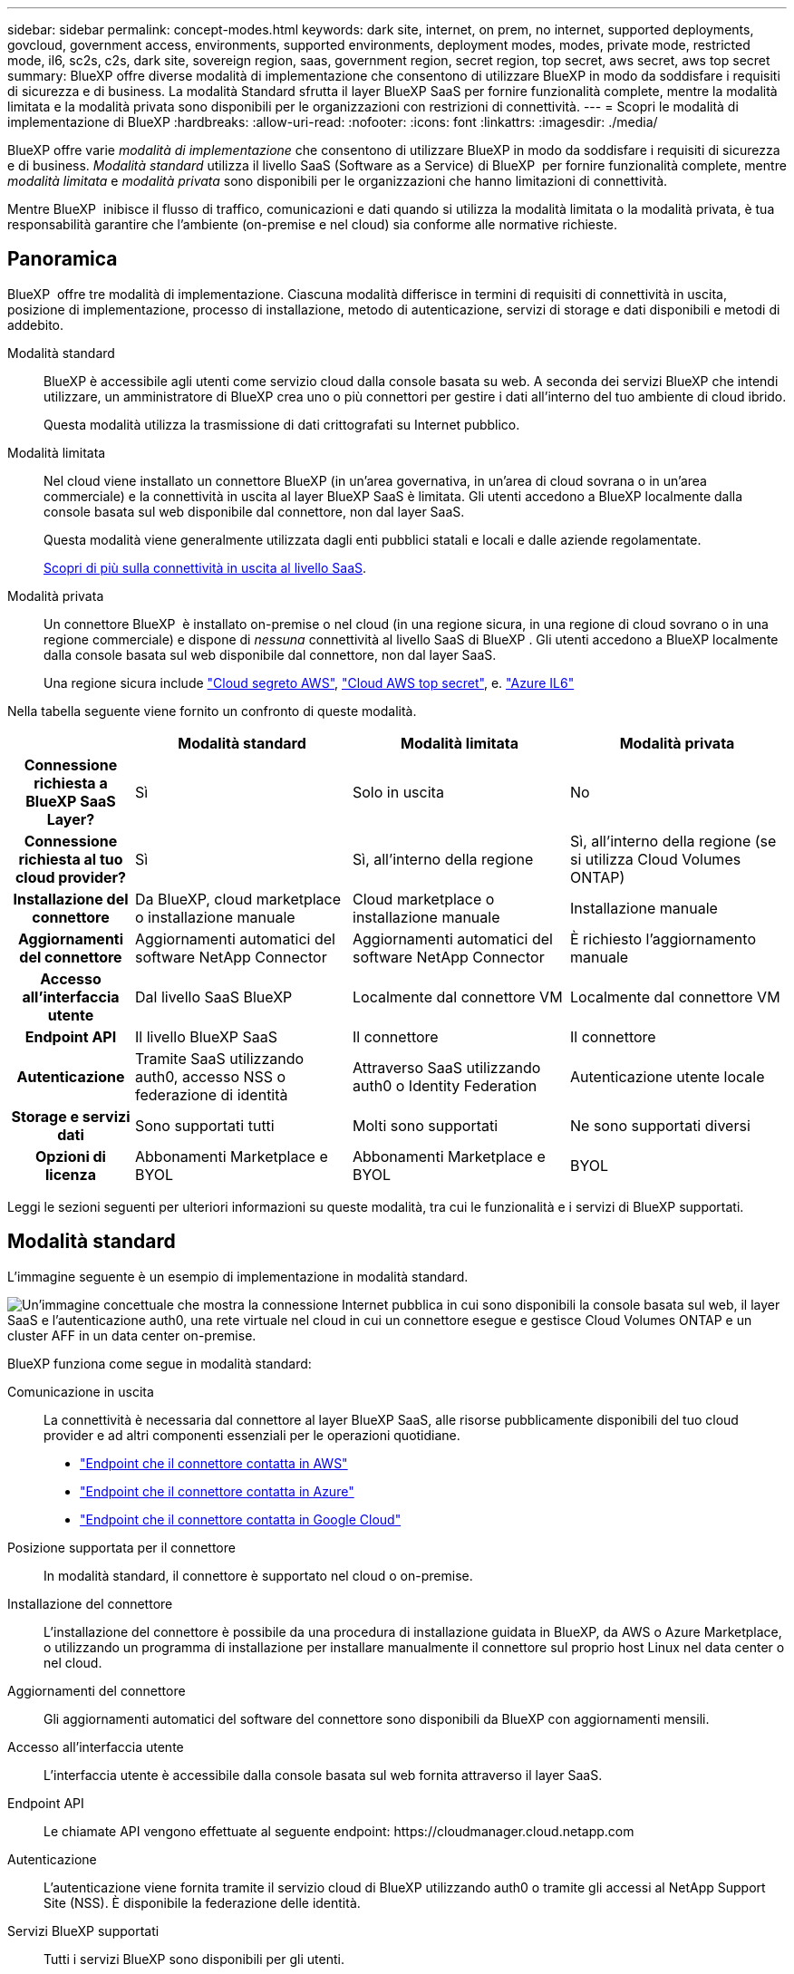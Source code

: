 ---
sidebar: sidebar 
permalink: concept-modes.html 
keywords: dark site, internet, on prem, no internet, supported deployments, govcloud, government access, environments, supported environments, deployment modes, modes, private mode, restricted mode, il6, sc2s, c2s, dark site, sovereign region, saas, government region, secret region, top secret, aws secret, aws top secret 
summary: BlueXP offre diverse modalità di implementazione che consentono di utilizzare BlueXP in modo da soddisfare i requisiti di sicurezza e di business. La modalità Standard sfrutta il layer BlueXP SaaS per fornire funzionalità complete, mentre la modalità limitata e la modalità privata sono disponibili per le organizzazioni con restrizioni di connettività. 
---
= Scopri le modalità di implementazione di BlueXP
:hardbreaks:
:allow-uri-read: 
:nofooter: 
:icons: font
:linkattrs: 
:imagesdir: ./media/


[role="lead"]
BlueXP offre varie _modalità di implementazione_ che consentono di utilizzare BlueXP in modo da soddisfare i requisiti di sicurezza e di business. _Modalità standard_ utilizza il livello SaaS (Software as a Service) di BlueXP  per fornire funzionalità complete, mentre _modalità limitata_ e _modalità privata_ sono disponibili per le organizzazioni che hanno limitazioni di connettività.

Mentre BlueXP  inibisce il flusso di traffico, comunicazioni e dati quando si utilizza la modalità limitata o la modalità privata, è tua responsabilità garantire che l'ambiente (on-premise e nel cloud) sia conforme alle normative richieste.



== Panoramica

BlueXP  offre tre modalità di implementazione. Ciascuna modalità differisce in termini di requisiti di connettività in uscita, posizione di implementazione, processo di installazione, metodo di autenticazione, servizi di storage e dati disponibili e metodi di addebito.

Modalità standard:: BlueXP è accessibile agli utenti come servizio cloud dalla console basata su web. A seconda dei servizi BlueXP che intendi utilizzare, un amministratore di BlueXP crea uno o più connettori per gestire i dati all'interno del tuo ambiente di cloud ibrido.
+
--
Questa modalità utilizza la trasmissione di dati crittografati su Internet pubblico.

--
Modalità limitata:: Nel cloud viene installato un connettore BlueXP (in un'area governativa, in un'area di cloud sovrana o in un'area commerciale) e la connettività in uscita al layer BlueXP SaaS è limitata. Gli utenti accedono a BlueXP localmente dalla console basata sul web disponibile dal connettore, non dal layer SaaS.
+
--
Questa modalità viene generalmente utilizzata dagli enti pubblici statali e locali e dalle aziende regolamentate.

<<Modalità limitata,Scopri di più sulla connettività in uscita al livello SaaS>>.

--
Modalità privata:: Un connettore BlueXP  è installato on-premise o nel cloud (in una regione sicura, in una regione di cloud sovrano o in una regione commerciale) e dispone di _nessuna_ connettività al livello SaaS di BlueXP . Gli utenti accedono a BlueXP localmente dalla console basata sul web disponibile dal connettore, non dal layer SaaS.
+
--
Una regione sicura include https://aws.amazon.com/federal/secret-cloud/["Cloud segreto AWS"^], https://aws.amazon.com/federal/top-secret-cloud/["Cloud AWS top secret"^], e. https://learn.microsoft.com/en-us/azure/compliance/offerings/offering-dod-il6["Azure IL6"^]

--


Nella tabella seguente viene fornito un confronto di queste modalità.

[cols="16h,28,28,28"]
|===
|  | Modalità standard | Modalità limitata | Modalità privata 


| Connessione richiesta a BlueXP SaaS Layer? | Sì | Solo in uscita | No 


| Connessione richiesta al tuo cloud provider? | Sì | Sì, all'interno della regione | Sì, all'interno della regione (se si utilizza Cloud Volumes ONTAP) 


| Installazione del connettore | Da BlueXP, cloud marketplace o installazione manuale | Cloud marketplace o installazione manuale | Installazione manuale 


| Aggiornamenti del connettore | Aggiornamenti automatici del software NetApp Connector | Aggiornamenti automatici del software NetApp Connector | È richiesto l'aggiornamento manuale 


| Accesso all'interfaccia utente | Dal livello SaaS BlueXP | Localmente dal connettore VM | Localmente dal connettore VM 


| Endpoint API | Il livello BlueXP SaaS | Il connettore | Il connettore 


| Autenticazione | Tramite SaaS utilizzando auth0, accesso NSS o federazione di identità | Attraverso SaaS utilizzando auth0 o Identity Federation | Autenticazione utente locale 


| Storage e servizi dati | Sono supportati tutti | Molti sono supportati | Ne sono supportati diversi 


| Opzioni di licenza | Abbonamenti Marketplace e BYOL | Abbonamenti Marketplace e BYOL | BYOL 
|===
Leggi le sezioni seguenti per ulteriori informazioni su queste modalità, tra cui le funzionalità e i servizi di BlueXP supportati.



== Modalità standard

L'immagine seguente è un esempio di implementazione in modalità standard.

image:diagram-standard-mode.png["Un'immagine concettuale che mostra la connessione Internet pubblica in cui sono disponibili la console basata sul web, il layer SaaS e l'autenticazione auth0, una rete virtuale nel cloud in cui un connettore esegue e gestisce Cloud Volumes ONTAP e un cluster AFF in un data center on-premise."]

BlueXP funziona come segue in modalità standard:

Comunicazione in uscita:: La connettività è necessaria dal connettore al layer BlueXP SaaS, alle risorse pubblicamente disponibili del tuo cloud provider e ad altri componenti essenziali per le operazioni quotidiane.
+
--
* link:task-install-connector-aws-bluexp.html#step-1-set-up-networking["Endpoint che il connettore contatta in AWS"]
* link:task-install-connector-azure-bluexp.html#step-1-set-up-networking["Endpoint che il connettore contatta in Azure"]
* link:task-install-connector-google-bluexp-gcloud.html#step-1-set-up-networking["Endpoint che il connettore contatta in Google Cloud"]


--
Posizione supportata per il connettore:: In modalità standard, il connettore è supportato nel cloud o on-premise.
Installazione del connettore:: L'installazione del connettore è possibile da una procedura di installazione guidata in BlueXP, da AWS o Azure Marketplace, o utilizzando un programma di installazione per installare manualmente il connettore sul proprio host Linux nel data center o nel cloud.
Aggiornamenti del connettore:: Gli aggiornamenti automatici del software del connettore sono disponibili da BlueXP con aggiornamenti mensili.
Accesso all'interfaccia utente:: L'interfaccia utente è accessibile dalla console basata sul web fornita attraverso il layer SaaS.
Endpoint API:: Le chiamate API vengono effettuate al seguente endpoint:
\https://cloudmanager.cloud.netapp.com
Autenticazione:: L'autenticazione viene fornita tramite il servizio cloud di BlueXP utilizzando auth0 o tramite gli accessi al NetApp Support Site (NSS). È disponibile la federazione delle identità.
Servizi BlueXP supportati:: Tutti i servizi BlueXP sono disponibili per gli utenti.
Opzioni di licenza supportate:: Gli abbonamenti Marketplace e BYOL sono supportati con la modalità standard; tuttavia, le opzioni di licenza supportate dipendono dal servizio BlueXP in uso. Consulta la documentazione relativa a ciascun servizio per ulteriori informazioni sulle opzioni di licenza disponibili.
Come iniziare con la modalità standard:: Accedere alla https://console.bluexp.netapp.com["Console BlueXP basata su web"^] e iscriverti.
+
--
link:task-quick-start-standard-mode.html["Scopri come iniziare a utilizzare la modalità standard"].

--




== Modalità limitata

L'immagine seguente è un esempio di implementazione in modalità limitata.

image:diagram-restricted-mode.png["Un'immagine concettuale che mostra la connessione Internet pubblica in cui sono disponibili il layer SaaS e l'autenticazione auth0, una rete virtuale nel cloud in cui un connettore è in esecuzione e fornisce l'accesso alla console basata sul web e gestisce Cloud Volumes ONTAP e un cluster AFF in un data center on-premise."]

BlueXP funziona come segue in modalità limitata:

Comunicazione in uscita:: La connettività in uscita è necessaria dal connettore al livello BlueXP SaaS per utilizzare i servizi dati BlueXP, per abilitare gli aggiornamenti software automatici del connettore, per utilizzare l'autenticazione basata su auth0 e per inviare metadati a scopo di addebito (nome della VM di storage, capacità allocata e UUID volume, tipo e IOPS).
+
--
Il layer BlueXP SaaS non avvia la comunicazione con il connettore. Tutte le comunicazioni vengono avviate dal connettore, che può estrarre o trasferire i dati da o verso il layer SaaS secondo necessità.

È inoltre necessaria una connessione per le risorse del cloud provider dall'interno della regione.

--
Posizione supportata per il connettore:: In modalità limitata, il connettore è supportato nel cloud: In un'area governativa, in un'area sovrana o in un'area commerciale.
Installazione del connettore:: L'installazione del connettore è possibile da AWS o Azure Marketplace o da un'installazione manuale sul proprio host Linux.
Aggiornamenti del connettore:: Gli aggiornamenti automatici del software del connettore sono disponibili da BlueXP con aggiornamenti mensili.
Accesso all'interfaccia utente:: L'interfaccia utente è accessibile dalla macchina virtuale del connettore implementata nella regione del cloud.
Endpoint API:: Le chiamate API vengono effettuate alla macchina virtuale del connettore.
Autenticazione:: L'autenticazione viene fornita tramite il servizio cloud di BlueXP utilizzando auth0. È disponibile anche la federazione delle identità.
Servizi BlueXP supportati:: BlueXP supporta i seguenti servizi di storage e dati in modalità limitata:
+
--
[cols="2*"]
|===
| Servizi supportati | Note 


| Azure NetApp Files | Supporto completo 


| Backup e recovery | Supportato in regioni governative e commerciali con modalità limitata. Non supportato nelle regioni sovrane con modalità limitata. In modalità limitata, il backup e recovery di BlueXP  supporta il backup e il ripristino dei soli dati del volume ONTAP. https://docs.netapp.com/us-en/bluexp-backup-recovery/concept-protection-journey.html#support-when-using-restricted-mode["Consente di visualizzare l'elenco delle destinazioni di backup supportate per i dati ONTAP"^] Il backup e il ripristino dei dati delle applicazioni e dei dati delle macchine virtuali non sono supportati. 


| Classificazione  a| 
Supportato nelle regioni governative con modalità limitata. Non supportato in aree commerciali o in aree sovrane con modalità limitata.



| Cloud Volumes ONTAP | Supporto completo 


| Portafoglio digitale | Per la modalità limitata, puoi utilizzare il portafoglio digitale con le opzioni di licenza supportate elencate di seguito. 


| Cluster ONTAP on-premise | Sono supportati sia il rilevamento con un connettore che il rilevamento senza un connettore (rilevamento diretto).

Quando si rileva un cluster on-premise con un connettore, la visualizzazione avanzata (System Manager) non è supportata. 


| Replica | Supportato nelle regioni governative con modalità limitata. Non supportato in aree commerciali o in aree sovrane con modalità limitata. 
|===
--
Opzioni di licenza supportate:: Con la modalità limitata sono supportate le seguenti opzioni di licenza:
+
--
* Abbonamenti al marketplace (contratti orari e annuali)
+
Tenere presente quanto segue:

+
** Per Cloud Volumes ONTAP, sono supportate solo le licenze basate sulla capacità.
** In Azure, i contratti annuali non sono supportati dalle regioni governative.


* BYOL
+
Per Cloud Volumes ONTAP, BYOL supporta sia licenze basate su capacità che licenze basate su nodo.



--
Come iniziare con la modalità limitata:: È necessario attivare la modalità limitata quando si crea l'account BlueXP.
+
--
Se non si dispone ancora di un'organizzazione, verrà richiesto di creare l'organizzazione e attivare la modalità limitata quando si accede a BlueXP  per la prima volta da un connettore installato manualmente o creato dal mercato del provider cloud.

Tenere presente che non è possibile modificare l'impostazione della modalità limitata dopo che BlueXP  ha creato l'organizzazione. Non puoi attivare la modalità limitata in un secondo momento e non puoi disattivarla in un secondo momento.

* link:task-quick-start-restricted-mode.html["Scopri come iniziare a utilizzare la modalità limitata"].


--




== Modalità privata

In modalità privata, è possibile installare un connettore on-premise o nel cloud e utilizzare BlueXP  per gestire i dati nel cloud ibrido. Non è disponibile alcuna connettività al livello BlueXP SaaS.

L'immagine seguente mostra un esempio di implementazione in modalità privata in cui il connettore è installato nel cloud e gestisce sia Cloud Volumes ONTAP che un cluster ONTAP on-premise.

image:diagram-private-mode-cloud.png["Un'immagine concettuale che mostra una rete virtuale nel cloud in cui è in esecuzione un connettore e fornisce l'accesso alla console basata sul web, e gestisce Cloud Volumes ONTAP e un cluster AFF in un data center on-premise."]

La seconda immagine mostra un esempio di implementazione in modalità privata dove il connettore è installato on-premise, gestisce un cluster ONTAP on-premise e fornisce accesso ai servizi dati BlueXP  supportati.

image:diagram-private-mode-onprem.png["Un'immagine concettuale che mostra un data center on-premise in cui un connettore è in esecuzione e fornisce accesso alla console basata sul Web, ai servizi dati BlueXP e gestisce un cluster AFF in un data center on-premise."]

BlueXP funziona come segue in modalità privata:

Comunicazione in uscita:: Non è richiesta alcuna connettività in uscita per il layer BlueXP SaaS. Tutti i pacchetti, le dipendenze e i componenti essenziali vengono forniti con il connettore e forniti dalla macchina locale. La connettività alle risorse pubblicamente disponibili del tuo cloud provider è necessaria solo se stai implementando Cloud Volumes ONTAP.
Posizione supportata per il connettore:: In modalità privata, il connettore è supportato nel cloud o on-premise.
Installazione del connettore:: Le installazioni manuali del connettore sono supportate sul vostro host Linux nel cloud o in sede.
Aggiornamenti del connettore:: È necessario aggiornare manualmente il software del connettore. Il software Connector viene pubblicato sul sito di supporto NetApp a intervalli non definiti.
Accesso all'interfaccia utente:: L'interfaccia utente è accessibile dal connettore implementato nell'area cloud o in sede.
Endpoint API:: Le chiamate API vengono effettuate alla macchina virtuale del connettore.
Autenticazione:: L'autenticazione viene fornita attraverso la gestione e l'accesso degli utenti locali. L'autenticazione non viene fornita attraverso il servizio cloud di BlueXP.
Servizi BlueXP supportati nelle implementazioni cloud:: BlueXP supporta i seguenti servizi di storage e dati in modalità privata quando il connettore viene installato nel cloud:
+
--
[cols="2*"]
|===
| Servizi supportati | Note 


| Backup e recovery | Supportato nelle aree commerciali di AWS e Azure. Non supportato in Google Cloud o in https://aws.amazon.com/federal/secret-cloud/["Cloud segreto AWS"^], https://aws.amazon.com/federal/top-secret-cloud/["Cloud AWS top secret"^]o https://learn.microsoft.com/en-us/azure/compliance/offerings/offering-dod-il6["Azure IL6"^] in modalità privata, il backup e ripristino di BlueXP  supporta il backup e il ripristino dei soli dati del volume ONTAP. https://docs.netapp.com/us-en/bluexp-backup-recovery/concept-protection-journey.html#support-when-using-private-mode["Consente di visualizzare l'elenco delle destinazioni di backup supportate per i dati ONTAP"^] Il backup e il ripristino dei dati delle applicazioni e dei dati delle macchine virtuali non sono supportati. 


| Cloud Volumes ONTAP | Poiché non è disponibile l'accesso a Internet, non sono disponibili le seguenti funzioni: Aggiornamenti software automatici e AutoSupport. 


| Portafoglio digitale | È possibile utilizzare il portafoglio digitale con le opzioni di licenza supportate elencate di seguito per la modalità privata. 


| Cluster ONTAP on-premise | Richiede la connettività dal cloud (dove è installato il connettore) all'ambiente on-premise.

Il rilevamento senza connettore (rilevamento diretto) non è supportato. 
|===
--
Servizi BlueXP supportati nelle implementazioni on-premise:: BlueXP supporta i seguenti servizi di storage e dati con modalità privata quando il connettore viene installato in sede:
+
--
[cols="2*"]
|===
| Servizi supportati | Note 


| Backup e recovery  a| 
In modalità privata, il backup e recovery di BlueXP supporta il backup e il ripristino dei soli dati del volume ONTAP. https://docs.netapp.com/us-en/bluexp-backup-recovery/concept-protection-journey.html#support-when-using-private-mode["Visualizza l'elenco delle destinazioni di backup supportate per i dati dei volumi ONTAP"^]

Il backup e il ripristino dei dati delle applicazioni e dei dati delle macchine virtuali non sono supportati.



| Classificazione  a| 
* Le uniche origini dati supportate sono quelle che è possibile rilevare localmente.
+
https://docs.netapp.com/us-en/bluexp-classification/task-deploy-compliance-dark-site.html#supported-data-sources["Visualizzare le fonti che è possibile scoprire localmente"^]

* Le funzioni che richiedono l'accesso a Internet in uscita non sono supportate.
+
https://docs.netapp.com/us-en/bluexp-classification/task-deploy-compliance-dark-site.html#limitations["Visualizza le limitazioni delle funzioni"^]





| Portafoglio digitale | È possibile utilizzare il portafoglio digitale con le opzioni di licenza supportate elencate di seguito per la modalità privata. 


| Cluster ONTAP on-premise | Il rilevamento senza connettore (rilevamento diretto) non è supportato. 


| Replica | Supporto completo 
|===
--
Opzioni di licenza supportate:: Solo BYOL è supportato in modalità privata.
+
--
Per Cloud Volumes ONTAP BYOL, è supportata solo la licenza basata su nodo. Le licenze basate sulla capacità non sono supportate. Poiché non è disponibile una connessione Internet in uscita, è necessario caricare manualmente il file di licenza Cloud Volumes ONTAP nel portafoglio digitale BlueXP.

https://docs.netapp.com/us-en/bluexp-cloud-volumes-ontap/task-manage-node-licenses.html#add-unassigned-licenses["Scopri come aggiungere licenze al portafoglio digitale BlueXP"^]

--
Come iniziare con la modalità privata:: La modalità privata è disponibile scaricando il programma di installazione "offline" dal NetApp Support Site.
+
--
link:task-quick-start-private-mode.html["Scopri come iniziare a utilizzare la modalità privata"].


NOTE: Se si desidera utilizzare BlueXP in https://aws.amazon.com/federal/secret-cloud/["Cloud segreto AWS"^] o il https://aws.amazon.com/federal/top-secret-cloud/["Cloud AWS top secret"^], quindi seguire le istruzioni separate per iniziare a utilizzare questi ambienti. https://docs.netapp.com/us-en/bluexp-cloud-volumes-ontap/task-getting-started-aws-c2s.html["Scopri come iniziare a utilizzare Cloud Volumes ONTAP nel cloud segreto AWS o nel cloud top secret"^]

--




== Confronto tra servizi e funzionalità

La seguente tabella consente di identificare rapidamente i servizi e le funzionalità di BlueXP supportati in modalità limitata e privata.

Alcuni servizi potrebbero essere supportati con limitazioni. Per ulteriori informazioni su come questi servizi sono supportati in modalità limitata e privata, fare riferimento alle sezioni precedenti.

[cols="19,27,27,27"]
|===
| Area di prodotto | Servizio o funzione BlueXP | Modalità limitata | Modalità privata 


.10+| *Ambienti di lavoro*

Questa parte della tabella elenca il supporto per la gestione dell'ambiente di lavoro da BlueXP Canvas. Non indica le destinazioni di backup supportate per backup e recovery BlueXP. | Amazon FSX per ONTAP | No | No 


| Amazon S3 | No | No 


| Azure Blob | No | No 


| Azure NetApp Files | Sì | No 


| Cloud Volumes ONTAP | Sì | Sì 


| Cloud Volumes Service per Google Cloud | No | No 


| Storage Google Cloud | No | No 


| Cluster ONTAP on-premise | Sì | Sì 


| E-Series | No | No 


| StorageGRID | No | No 


.17+| *Servizi* | Avvisi | No | No 


| Backup e recovery | Sì

https://docs.netapp.com/us-en/bluexp-backup-recovery/concept-protection-journey.html#support-when-using-restricted-mode["Visualizza l'elenco delle destinazioni di backup supportate per i dati dei volumi ONTAP"^] | Sì

https://docs.netapp.com/us-en/bluexp-backup-recovery/concept-protection-journey.html#support-when-using-private-mode["Visualizza l'elenco delle destinazioni di backup supportate per i dati dei volumi ONTAP"^] 


| Classificazione | Sì | Sì 


| Operazioni cloud | No | No 


| Copia e sincronizzazione | No | No 


| Consulente digitale | No | No 


| Portafoglio digitale | Sì | Sì 


| Disaster recovery | No | No 


| Efficienza economica | No | No 


| Resilienza operativa | No | No 


| Protezione ransomware | No | No 


| Replica | Sì | Sì 


| Aggiornamenti software | No | No 


| Sostenibilità | No | No 


| Tiering | No | No 


| Caching dei volumi | No | No 


| Fabbrica dei carichi di lavoro | No | No 


.7+| *Caratteristiche* | Gestione delle identità e degli accessi BlueXP  | No | No 


| BlueXP | Sì | Sì 


| Credenziali | Sì | Sì 


| Account NSS | Sì | No 


| Notifiche | Sì | No 


| Cerca | Sì | No 


| Tempistiche | Sì | Sì 
|===